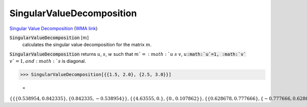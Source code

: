SingularValueDecomposition
==========================

`Singular Value Decomposition <https://en.wikipedia.org/wiki/Singular_value_decomposition>`_     (`WMA link <https://reference.wolfram.com/language/ref/SingularValueDecomposition.html>`_)


:code:`SingularValueDecomposition` [:math:`m`]
    calculates the singular value decomposition for the matrix :math:`m`.





:code:`SingularValueDecomposition`  returns :math:`u`, :math:`s`, :math:`w` such that :math:`m`=:math:`u` :math:`s` :math:`v`,
:math:`u`:code:`:math:`u`=1, :math:`v`` :math:`v`=1, and :math:`s` is diagonal.

>>> SingularValueDecomposition[{{1.5, 2.0}, {2.5, 3.0}}]

    =
:math:`\left\{\left\{\left\{0.538954,0.842335\right\},\left\{0.842335,-0.538954\right\}\right\},\left\{\left\{4.63555,0.\right\},\left\{0.,0.107862\right\}\right\},\left\{\left\{0.628678,0.777666\right\},\left\{-0.777666,0.628678\right\}\right\}\right\}`



